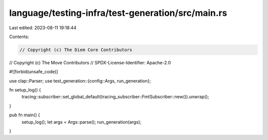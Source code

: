 language/testing-infra/test-generation/src/main.rs
==================================================

Last edited: 2023-08-11 19:18:44

Contents:

.. code-block:: rs

    // Copyright (c) The Diem Core Contributors
// Copyright (c) The Move Contributors
// SPDX-License-Identifier: Apache-2.0

#![forbid(unsafe_code)]

use clap::Parser;
use test_generation::{config::Args, run_generation};

fn setup_log() {
    tracing::subscriber::set_global_default(tracing_subscriber::FmtSubscriber::new()).unwrap();
}

pub fn main() {
    setup_log();
    let args = Args::parse();
    run_generation(args);
}


